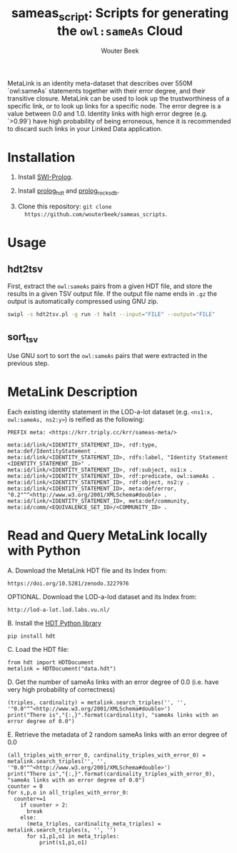 #+TITLE: sameas_script: Scripts for generating the ~owl:sameAs~ Cloud
#+AUTHOR: Wouter Beek

MetaLink is an identity meta-dataset that describes over 550M `owl:sameAs` statements together with their error degree, and their transitive closure. MetaLink can be used to look up the trustworthiness of a specific link, or to look up links for a specific node. The error degree is a value between 0.0 and 1.0. Identity links with high error degree (e.g. `>0.99`) have high probability of being erroneous, hence it is recommended to discard such links in your Linked Data application.

* Installation

  1. Install [[http://www.swi-prolog.org][SWI-Prolog]].

  2. Install [[https://github.com/wouterbeek/prolog_hdt][prolog_hdt]] and [[https://github.com/wouterbeek/prolog_rocksdb][prolog_rocksdb]].

  3. Clone this repository: ~git clone
     https://github.com/wouterbeek/sameas_scripts~.

* Usage

** hdt2tsv
First, extract the ~owl:sameAs~ pairs from a given HDT file, and store
the results in a given TSV output file.  If the output file name ends
in ~.gz~ the output is automatically compressed using GNU zip.

#+BEGIN_SRC sh
swipl -s hdt2tsv.pl -g run -t halt --input="FILE" --output="FILE"
#+END_SRC

** sort_tsv
Use GNU sort to sort the ~owl:sameAs~ pairs that were extracted in the
previous step.

* MetaLink Description
Each existing identity statement in the LOD-a-lot dataset (e.g. ~<ns1:x, owl:sameAs, ns2:y>~) is reified as the following: 
#+BEGIN_SRC
PREFIX meta: <https://krr.triply.cc/krr/sameas-meta/>

meta:id/link/<IDENTITY_STATEMENT_ID>, rdf:type, meta:def/IdentityStatement .
meta:id/link/<IDENTITY_STATEMENT_ID>, rdfs:label, "Identity Statement <IDENTITY_STATEMENT_ID>" .
meta:id/link/<IDENTITY_STATEMENT_ID>, rdf:subject, ns1:x .
meta:id/link/<IDENTITY_STATEMENT_ID>, rdf:predicate, owl:sameAs .
meta:id/link/<IDENTITY_STATEMENT_ID>, rdf:object, ns2:y .
meta:id/link/<IDENTITY_STATEMENT_ID>, meta:def/error, "0.2"^^<http://www.w3.org/2001/XMLSchema#double> .
meta:id/link/<IDENTITY_STATEMENT_ID>, meta:def/community, meta:id/comm/<EQUIVALENCE_SET_ID>/<COMMUNITY_ID> .
#+END_SRC

* Read and Query MetaLink locally with Python

  A. Download the MetaLink HDT file and its Index from:
  #+BEGIN_SRC
  https://doi.org/10.5281/zenodo.3227976
  #+END_SRC


  OPTIONAL. Download the LOD-a-lod dataset and its Index from:
  #+BEGIN_SRC
  http://lod-a-lot.lod.labs.vu.nl/
  #+END_SRC


  B.    Install the [[https://pypi.org/project/hdt/][HDT Python library]]
  #+BEGIN_SRC
  pip install hdt
  #+END_SRC

  C. Load the HDT file:
  #+BEGIN_SRC
  from hdt import HDTDocument
  metalink = HDTDocument("data.hdt")
  #+END_SRC


  D. Get the number of sameAs links with an error degree of 0.0 (i.e. have very high probability of correctness)
  #+BEGIN_SRC
  (triples, cardinality) = metalink.search_triples('', '', '"0.0"^^<http://www.w3.org/2001/XMLSchema#double>')
  print("There is","{:,}".format(cardinality), "sameAs links with an error degree of 0.0")
  #+END_SRC


  E. Retrieve the metadata of 2 random sameAs links with an error degree of 0.0
  #+BEGIN_SRC
  (all_triples_with_error_0, cardinality_triples_with_error_0) = metalink.search_triples('', '', '"0.0"^^<http://www.w3.org/2001/XMLSchema#double>')
  print("There is","{:,}".format(cardinality_triples_with_error_0), "sameAs links with an error degree of 0.0")
  counter = 0
  for s,p,o in all_triples_with_error_0:
    counter+=1
      if counter > 2:
        break
      else:
        (meta_triples, cardinality_meta_triples) = metalink.search_triples(s, '', '')
        for s1,p1,o1 in meta_triples:
            print(s1,p1,o1)
  #+END_SRC
